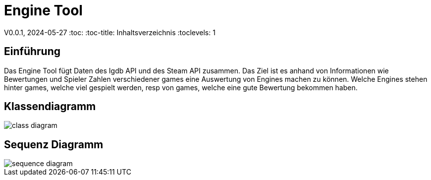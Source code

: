 = Engine Tool

V0.0.1, 2024-05-27
:toc:
:toc-title: Inhaltsverzeichnis
:toclevels: 1

== Einführung
Das Engine Tool fügt Daten des Igdb API und des Steam API zusammen.
Das Ziel ist es anhand von Informationen wie Bewertungen und Spieler Zahlen verschiedener games eine Auswertung von Engines machen zu können.
Welche Engines stehen hinter games, welche viel gespielt werden, resp von games, welche eine gute Bewertung bekommen haben.

== Klassendiagramm
image::../diagrams/images/class_diagram.png[]

== Sequenz Diagramm
image::../diagrams/images/sequence_diagram.png[]